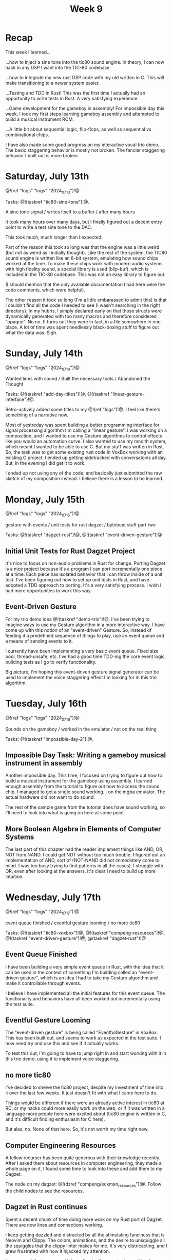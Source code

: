 #+TITLE: Week 9
* Recap
This week I learned...

...how to inject a sine tone into the tic80
sound engine. In theory, I can now hack in
any DSP I want into the TIC-80 codebase.

...how to integrate my new rust DSP code with
my old written in C. This will make
transitioning to a newer system easier.

...Testing and TDD in Rust! This was the first time
I actually had an opportunity to write tests
in Rust. A very satisfying experience.

...Game development for the gameboy in assembly!
For impossible day this week, I took my first
steps learning gameboy assembly and attempted
to build a musical instrument ROM.

...A little bit about sequential logic,
flip-flops, as well as sequential vs combinational
chips.

I have also made some good progress on my
interactive vocal trio demo. The basic
staggering behavior is mostly not broken. The
fancier staggering behavior I built out is more
broken.

* Saturday, July 13th

@!(ref "logs" "logs" "2024_07_13")!@

Tasks: @!(taskref "tic80-sine-tone")!@.

A sine tone signal /
writes itself to a buffer / 
after many hours

It took many hours over many days, but
I finally figured out a decent entry point
to write a test sine tone to the DAC.

This took much, much longer than I expected.

Part of the reason this took so long was that
the engine was a little weird (but not as
weird as I initially thought). Like the rest of
the system, the TIC80 sound engine is written
like an 8-bit system, emulating how
sound chips worked at the time. To make these
chips work with modern audio systems with
high fidelity sound, a special library
is used (blip-buf), which is included in
the TIC-80 codebase. This was not an easy library
to figure out.

(I should mention that the only available documentation I
had here were the code comments, which were helpful).

The other reason it took so long (I'm a little
embarassed to admit this) is that I couldn't
find all the code I needed to see (I wasn't
searching in the right directory). In my hubris,
I simply declared early on that those structs were
dynamically generated with too many macros and
therefore considered "opaque". No no. It turns
out they were in fact, in a file somewhere in
one place. A lot of time was spent needlessly
black-boxing stuff to figure out what the data
was. Sigh.

* Sunday, July 14th

@!(ref "logs" "logs" "2024_07_14")!@

Wanted lines with sound /
Built the necessary tools /
Abandoned the Thought

Tasks: @!(taskref "add-day-titles")!@, @!(taskref "linear-gesture-interface")!@.

Retro-actively added some titles to my @!(ref "logs")!@.
I feel like there's something of a narrative now.

Most of yestreday was spent building a better programming
interface for signal processing algorithm I'm calling a
"linear gesture".
I was working on a composition, and I wanted to use
my Gesture algorithms to control effects like you
would an automation curve. I also wanted to use
my mnolth system, which meant I wanted to be able to
use C. But my stuff was written in Rust. So, the task
was to get some existing rust code in VoxBox working
with an existing C project. I ended up getting
sidetracked with conversatoins all day.
But, in the evening I did get it to work.

I ended up not using any of the code, and basically
just submitted the raw sketch of my composition
instead. I believe there is a lesson to be learned.

* Monday, July 15th

@!(ref "logs" "logs" "2024_07_15")!@

gesture with events /
unit tests for rust dagzet /
bytebeat stuff part two

Tasks: @!(taskref "dagzet-rust")!@, @!(taskref "event-driven-gesture")!@

** Initial Unit Tests for Rust Dagzet Project
It's nice to focus on non-audio problems in Rust
for change. Porting Dagzet is a nice project because
it's a program I can port incrementally one piece
at a time. Each piece has isolated behavior
that I can throw inside of a unit test. I've
been figuring out how to set up unit tests 
in Rust, and have adopted a TDD approach to
porting. It's a very satisfying process. I wish
I had more opportunities to work this way.

** Event-Driven Gesture
For my trio demo idea @!(taskref "demo-trio")!@,
I've been trying to imagine ways to use my
Gesture algorithm in a more interactive way. I
have come up with this notion of an "event-driven"
Gesture. So, instead of feeding it a predefined
sequence of things to play, use an event queue
and a means of sending events to it.

I currently have been implementing a very basic
event queue. Fixed size pool, thread-unsafe, etc.
I've had a good time TDD-ing the core event logic,
building tests as I go to verify functionality.

Big picture, I'm hoping this event-driven gesture
signal generator can be used to implement the
voice staggering effect I'm looking for in this
trio algorithm.

* Tuesday, July 16th

@!(ref "logs" "logs" "2024_07_16")!@

Sounds on the gameboy /
worked in the emulator /
not on the real thing

Tasks: @!(taskref "impossible-day-2")!@.

** Impossible Day Task: Writing a gameboy musical instrument in assembly
Another impossible day. This time, I focused on
trying to figure out how to build a musical
instrument for the gameboy using assembly.
I learned enough assembly from the tutorial
to figure out how to access the sound chip.
I managed to get a single sound working...
on the mgba emulator. The actual hardware
did not want to do sound.

The rest of the sample game from the tutorial
does have sound working, so I'll need to look
into what is going on here at some point.

** More Boolean Algebra in Elements of Computer Systems
The last part of this chapter had the reader
implement things like AND, OR, NOT from
NAND. I could get NOT without too much trouble.
I figured out an implementation of AND, sort of
(NOT-NAND did not immediately come to mind. I
was too busy trying to find patterns in all the
cases). I struggle with OR, even after looking
at the answers. It's clear I need to build up
more intuition.

* Wednesday, July 17th

@!(ref "logs" "logs" "2024_07_17")!@

event queue finished /
eventful gesture looming /
no more tic80

Tasks: @!(taskref "tic80-voxbox")!@, @!(taskref "compeng-resources")!@, @!(taskref
"event-driven-gesture")!@, @(taskref "dagzet-rust")!@

** Event Queue Finished
I have been building a very simple event queue in
Rust, with the idea that it can be used in the
context of something I'm building called an
"event-driven gesture", which is an idea I had
to take my Gesture algorithm and make it controllable
through events.

I believe I have implemented all the initial
features for this event queue. The functionality
and behaviors have all been worked out incrementally
using the test suite.

** Eventful Gesture Looming
The "event-driven gesture" is being called
"EventfulGesture" in VoxBox. This has been
built out, and seems to work as expected in
the test suite. I now need try and use this
and see if it actually works.

To test this out, I'm going to have to jump
right in and start working with it in this
trio demo, using it to implement voice staggering.

** no more tic80
I've decided to shelve the tic80 project, despite
my investment of time into it over the last
few weeks. It just doesn't fit with what I came here
to do.

Things would be different if there were an
already active interest in tic80
at RC, or my hacks could more easily work on the
web, or if it was written in a language more
people here were excited about (tic80 engine
is written in C, and it's difficult finding
enthusiasm for C here).

But alas, no. None of that here. So, it's
not worth my time right now.

** Computer Engineering Resources
A fellow recurser has been quite generous with
their knowledge recently. After I asked them
about resources in computer engineering, they
made a whole page on it. I found some time
to look into these and add them to my Dagzet.

The node on my dagzet: @!(dzref "compeng/eckman_resources")!@.
Follow the child nodes to see the resources.

** Dagzet in Rust continues
Spent a decent chunk of time doing more work on my
Rust port of Dagzet. There are now lines and connections
working.

I keep getting dazzled and distracted by all the stimulating
fanciness that is Neovim and Clippy. The colors,
animations, and the desire to unsquiggle all the squiggles
that the clippy linter makes for me. It's very districacting,
and I grew frustrated with how it hijacked my attention.

I am amused that =:syntax off= doesn't actually seem to do
anything in neovim.

* Thursday, July 18th

@!(ref "logs" "logs" "2024_07_18")!@

Negation in NAND /
is a requirement for /
Turing completeness

Tasks: @!(taskref "dagzet-rust")!@, @!(taskref
"demo-trio")!@, @!(taskref "")!@, @!(taskref
"read-elem-compsys")!@

** Dagzet: shorthands notation
I got the shorthand notation work for connection
operation "co". The =$= is used to reference
the currently selected node so you don't need
to type it out. =co $ aaa= connects the currently
selected node to =aaa=. =co aaa $= connects
aaa to the currently selected node.

** Trio: initial staggered voice leading
I managed to implement initial voice staggering
in my trio demo. The program uses an internal
phasor clock to keep track of time. When the
lead voice changes pitch and holds on for
a period of time, it will schedule a change
in the lower voice, followed by a change in
the upper voice if the change is long enough.

This took up most of my day. It was surprisingly
difficult to get the pitch change logic right.
I found myself adding a lot of "states", which
got me thinking about React and how React programmers
think a lot about minimizing state logic.

I did not end up hooking up gesture as planned.

** Reading: Sequential Logic
In Elements of Computer Systems, I read a little
bit about sequential logic, which are used to
build memory elements of a computer like RAM.
